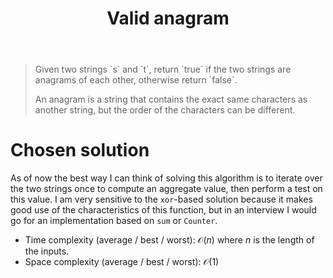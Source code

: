 #+TITLE:Valid anagram
#+PROPERTY: header-args :tangle x_x_x.py
#+STARTUP: latexpreview

#+BEGIN_QUOTE
Given two strings `s` and `t`, return `true` if the two strings are
anagrams of each other, otherwise return `false`.

An anagram is a string that contains the exact same characters as
another string, but the order of the characters can be different.
#+END_QUOTE

* Chosen solution

As of now the best way I can think of solving this algorithm is to
iterate over the two strings once to compute an aggregate value, then
perform a test on this value. I am very sensitive to the =xor=-based
solution because it makes good use of the characteristics of this
function, but in an interview I would go for an implementation based
on =sum= or =Counter=.

- Time complexity (average / best / worst): $\mathcal{O}(n)$ where $n$
  is the length of the inputs.
- Space complexity (average / best / worst): $\mathcal{O}(1)$
